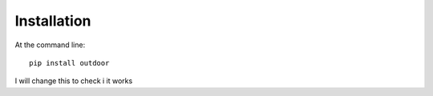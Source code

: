 ============
Installation
============

At the command line::

    pip install outdoor

I will change this to check i it works
